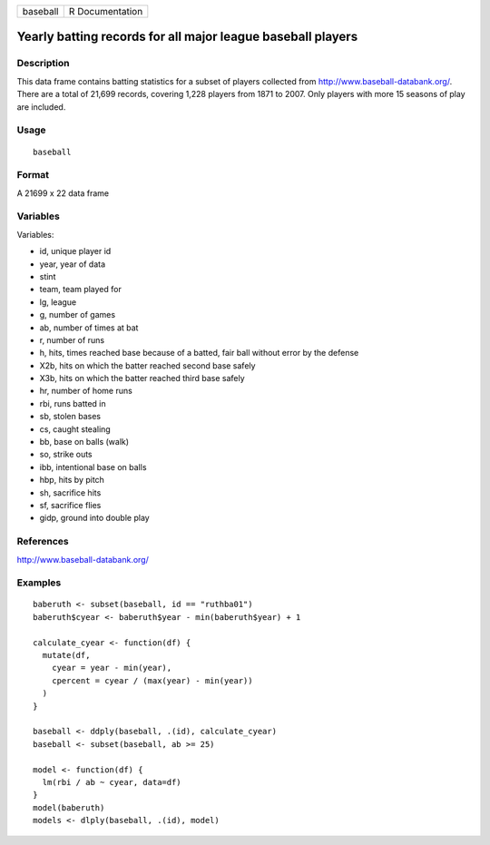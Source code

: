 +----------+-----------------+
| baseball | R Documentation |
+----------+-----------------+

Yearly batting records for all major league baseball players
------------------------------------------------------------

Description
~~~~~~~~~~~

This data frame contains batting statistics for a subset of players
collected from http://www.baseball-databank.org/. There are a total of
21,699 records, covering 1,228 players from 1871 to 2007. Only players
with more 15 seasons of play are included.

Usage
~~~~~

::

    baseball

Format
~~~~~~

A 21699 x 22 data frame

Variables
~~~~~~~~~

Variables:

-  id, unique player id

-  year, year of data

-  stint

-  team, team played for

-  lg, league

-  g, number of games

-  ab, number of times at bat

-  r, number of runs

-  h, hits, times reached base because of a batted, fair ball without
   error by the defense

-  X2b, hits on which the batter reached second base safely

-  X3b, hits on which the batter reached third base safely

-  hr, number of home runs

-  rbi, runs batted in

-  sb, stolen bases

-  cs, caught stealing

-  bb, base on balls (walk)

-  so, strike outs

-  ibb, intentional base on balls

-  hbp, hits by pitch

-  sh, sacrifice hits

-  sf, sacrifice flies

-  gidp, ground into double play

References
~~~~~~~~~~

http://www.baseball-databank.org/

Examples
~~~~~~~~

::

    baberuth <- subset(baseball, id == "ruthba01")
    baberuth$cyear <- baberuth$year - min(baberuth$year) + 1

    calculate_cyear <- function(df) {
      mutate(df,
        cyear = year - min(year),
        cpercent = cyear / (max(year) - min(year))
      )
    }

    baseball <- ddply(baseball, .(id), calculate_cyear)
    baseball <- subset(baseball, ab >= 25)

    model <- function(df) {
      lm(rbi / ab ~ cyear, data=df)
    }
    model(baberuth)
    models <- dlply(baseball, .(id), model)
